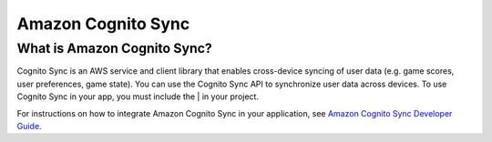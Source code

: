 .. Copyright 2010-2017 Amazon.com, Inc. or its affiliates. All Rights Reserved.

   This work is licensed under a Creative Commons Attribution-NonCommercial-ShareAlike 4.0
   International License (the "License"). You may not use this file except in compliance with the
   License. A copy of the License is located at http://creativecommons.org/licenses/by-nc-sa/4.0/.

   This file is distributed on an "AS IS" BASIS, WITHOUT WARRANTIES OR CONDITIONS OF ANY KIND,
   either express or implied. See the License for the specific language governing permissions and
   limitations under the License.

.. highlight:: csharp

###################
Amazon Cognito Sync
###################

What is Amazon Cognito Sync?
============================

Cognito Sync is an AWS service and client library that enables cross-device syncing of user data
(e.g. game scores, user preferences, game state). You can use the Cognito Sync API to synchronize
user data across devices. To use Cognito Sync in your app, you must include the | in your project.

For instructions on how to integrate Amazon Cognito Sync in your application, see  `Amazon Cognito
Sync Developer Guide <http://docs.aws.amazon.com/cognito/devguide/sync/?platform=xamarin>`_.
